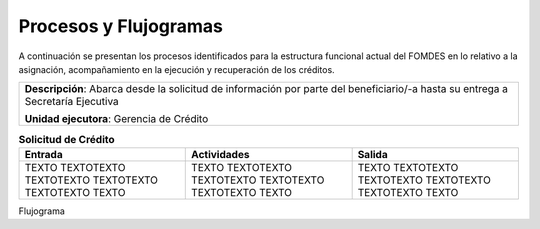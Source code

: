 **********************
Procesos y Flujogramas
**********************

A continuación se presentan los procesos identificados para la estructura funcional actual del
FOMDES en lo relativo a la asignación, acompañamiento en la ejecución y recuperación de los
créditos.


+-----------------------------------------------+
|**Descripción**: Abarca desde la solicitud de  |
|información por parte del beneficiario/-a      |
|hasta su entrega a Secretaría Ejecutiva        |
|                                               |
|**Unidad ejecutora**: Gerencia de Crédito      |
+-----------------------------------------------+

.. list-table:: **Solicitud de Crédito**
   :widths: 40 40 40
   :header-rows: 1

   * - Entrada
     - Actividades
     - Salida
   * - TEXTO TEXTOTEXTO TEXTOTEXTO TEXTOTEXTO TEXTOTEXTO TEXTO
     - TEXTO TEXTOTEXTO TEXTOTEXTO TEXTOTEXTO TEXTOTEXTO TEXTO
     - TEXTO TEXTOTEXTO TEXTOTEXTO TEXTOTEXTO TEXTOTEXTO TEXTO

Flujograma

.. graphviz::

   digraph G05 { rankdir=LR; node [shape=box, style=rounded];

    subgraph clusterA { labeljust=l; label="any-section@company.com";
     AS [label="", shape=circle, width="0.3"];
     AE [label="", shape=circle, width="0.3", style=bold];
     A1 [label="A1: Daily\nReport"];
     A2 [label="A2: Memo"];

     AS -> A1;
     A2 -> AE;
     A1 -> A2 [style=invis];
    }

    subgraph clusterB { labeljust=l; label="section-leader@company.com";
     B1 [label="B1: Review"];
    }

   A1 -> B1 [tailport=sw,headport=nw]; // *Specify positions of tail port and head port*
   B1 -> A1 [arrowtail=odiamond, label="NG"];
   B1 -> A2 [arrowtail=rcrowlvee];
   }

